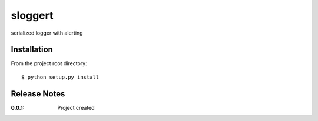 sloggert
========

serialized logger with alerting

Installation
------------

From the project root directory::

    $ python setup.py install


Release Notes
-------------

:0.0.1:
    Project created
